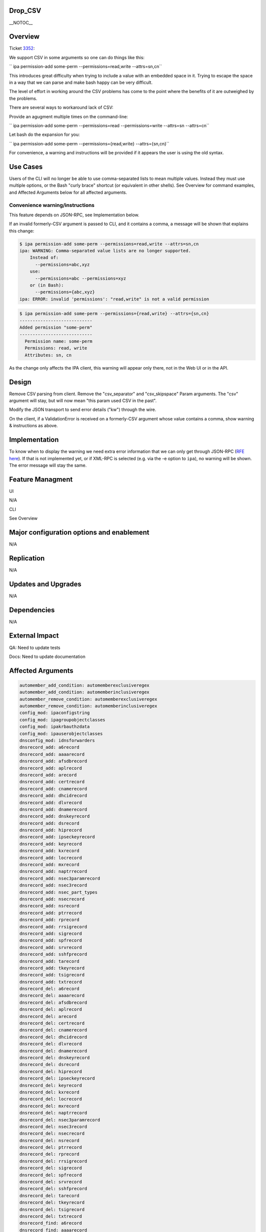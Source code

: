 Drop_CSV
========

\__NOTOC_\_

Overview
========

Ticket `3352 <https://fedorahosted.org/freeipa/ticket/3352>`__:

We support CSV in some arguments so one can do things like this:

``   ipa permission-add some-perm --permissions=read,write --attrs=sn,cn``

This introduces great difficulty when trying to include a value with an
embedded space in it. Trying to escape the space in a way that we can
parse and make bash happy can be very difficult.

The level of effort in working around the CSV problems has come to the
point where the benefits of it are outweighed by the problems.

There are several ways to workaround lack of CSV:

Provide an agugment multiple times on the command-line:

``   ipa permission-add some-perm --permissions=read --permissions=write --attrs=sn --attrs=cn``

Let bash do the expansion for you:

``   ipa permission-add some-perm --permissions={read,write} --attrs={sn,cn}``

For convenience, a warning and instructions will be provided if it
appears the user is using the old syntax.



Use Cases
=========

Users of the CLI will no longer be able to use comma-separated lists to
mean multiple values. Instead they must use multiple options, or the
Bash "curly brace" shortcut (or equivalent in other shells). See
Overview for command examples, and Affected Arguments below for all
affected arguments.



Convenience warning/instructions
--------------------------------

This feature depends on JSON-RPC, see Implementation below.

If an invalid formerly-CSV argument is passed to CLI, and it contains a
comma, a message will be shown that explains this change:

.. code-block:: text

       $ ipa permission-add some-perm --permissions=read,write --attrs=sn,cn
       ipa: WARNING: Comma-separated value lists are no longer supported.
           Instead of:
             --permissions=abc,xyz
           use:
             --permissions=abc --permissions=xyz
           or (in Bash):
             --permissions={abc,xyz}
       ipa: ERROR: invalid 'permissions': "read,write" is not a valid permission

.. code-block:: text

       $ ipa permission-add some-perm --permissions={read,write} --attrs={sn,cn}
       ----------------------------
       Added permission "some-perm"
       ----------------------------
         Permission name: some-perm
         Permissions: read, write
         Attributes: sn, cn

As the change only affects the IPA client, this warning will appear only
there, not in the Web UI or in the API.

Design
======

Remove CSV parsing from client. Remove the "csv_separator" and
"csv_skipspace" Param arguments. The "csv" argument will stay, but will
now mean "this param used CSV in the past".

Modify the JSON transport to send error details ("kw") through the wire.

On the client, if a ValidationError is received on a formerly-CSV
argument whose value contains a comma, show warning & instructions as
above.

Implementation
==============

To know when to display the warning we need extra error information that
we can only get through JSON-RPC (`RFE here <V3/JSON-RPC>`__). If that
is not implemented yet, or if XML-RPC is selected (e.g. via the -e
option to ``ipa``), no warning will be shown. The error message will
stay the same.



Feature Managment
=================

UI

N/A

CLI

See Overview



Major configuration options and enablement
==========================================

N/A

Replication
===========

N/A



Updates and Upgrades
====================

N/A

Dependencies
============

N/A



External Impact
===============

QA: Need to update tests

Docs: Need to update documentation



Affected Arguments
==================

.. code-block:: text

       automember_add_condition: automemberexclusiveregex
       automember_add_condition: automemberinclusiveregex
       automember_remove_condition: automemberexclusiveregex
       automember_remove_condition: automemberinclusiveregex
       config_mod: ipaconfigstring
       config_mod: ipagroupobjectclasses
       config_mod: ipakrbauthzdata
       config_mod: ipauserobjectclasses
       dnsconfig_mod: idnsforwarders
       dnsrecord_add: a6record
       dnsrecord_add: aaaarecord
       dnsrecord_add: afsdbrecord
       dnsrecord_add: aplrecord
       dnsrecord_add: arecord
       dnsrecord_add: certrecord
       dnsrecord_add: cnamerecord
       dnsrecord_add: dhcidrecord
       dnsrecord_add: dlvrecord
       dnsrecord_add: dnamerecord
       dnsrecord_add: dnskeyrecord
       dnsrecord_add: dsrecord
       dnsrecord_add: hiprecord
       dnsrecord_add: ipseckeyrecord
       dnsrecord_add: keyrecord
       dnsrecord_add: kxrecord
       dnsrecord_add: locrecord
       dnsrecord_add: mxrecord
       dnsrecord_add: naptrrecord
       dnsrecord_add: nsec3paramrecord
       dnsrecord_add: nsec3record
       dnsrecord_add: nsec_part_types
       dnsrecord_add: nsecrecord
       dnsrecord_add: nsrecord
       dnsrecord_add: ptrrecord
       dnsrecord_add: rprecord
       dnsrecord_add: rrsigrecord
       dnsrecord_add: sigrecord
       dnsrecord_add: spfrecord
       dnsrecord_add: srvrecord
       dnsrecord_add: sshfprecord
       dnsrecord_add: tarecord
       dnsrecord_add: tkeyrecord
       dnsrecord_add: tsigrecord
       dnsrecord_add: txtrecord
       dnsrecord_del: a6record
       dnsrecord_del: aaaarecord
       dnsrecord_del: afsdbrecord
       dnsrecord_del: aplrecord
       dnsrecord_del: arecord
       dnsrecord_del: certrecord
       dnsrecord_del: cnamerecord
       dnsrecord_del: dhcidrecord
       dnsrecord_del: dlvrecord
       dnsrecord_del: dnamerecord
       dnsrecord_del: dnskeyrecord
       dnsrecord_del: dsrecord
       dnsrecord_del: hiprecord
       dnsrecord_del: ipseckeyrecord
       dnsrecord_del: keyrecord
       dnsrecord_del: kxrecord
       dnsrecord_del: locrecord
       dnsrecord_del: mxrecord
       dnsrecord_del: naptrrecord
       dnsrecord_del: nsec3paramrecord
       dnsrecord_del: nsec3record
       dnsrecord_del: nsecrecord
       dnsrecord_del: nsrecord
       dnsrecord_del: ptrrecord
       dnsrecord_del: rprecord
       dnsrecord_del: rrsigrecord
       dnsrecord_del: sigrecord
       dnsrecord_del: spfrecord
       dnsrecord_del: srvrecord
       dnsrecord_del: sshfprecord
       dnsrecord_del: tarecord
       dnsrecord_del: tkeyrecord
       dnsrecord_del: tsigrecord
       dnsrecord_del: txtrecord
       dnsrecord_find: a6record
       dnsrecord_find: aaaarecord
       dnsrecord_find: afsdbrecord
       dnsrecord_find: aplrecord
       dnsrecord_find: arecord
       dnsrecord_find: certrecord
       dnsrecord_find: cnamerecord
       dnsrecord_find: dhcidrecord
       dnsrecord_find: dlvrecord
       dnsrecord_find: dnamerecord
       dnsrecord_find: dnskeyrecord
       dnsrecord_find: dsrecord
       dnsrecord_find: hiprecord
       dnsrecord_find: ipseckeyrecord
       dnsrecord_find: keyrecord
       dnsrecord_find: kxrecord
       dnsrecord_find: locrecord
       dnsrecord_find: mxrecord
       dnsrecord_find: naptrrecord
       dnsrecord_find: nsec3paramrecord
       dnsrecord_find: nsec3record
       dnsrecord_find: nsecrecord
       dnsrecord_find: nsrecord
       dnsrecord_find: ptrrecord
       dnsrecord_find: rprecord
       dnsrecord_find: rrsigrecord
       dnsrecord_find: sigrecord
       dnsrecord_find: spfrecord
       dnsrecord_find: srvrecord
       dnsrecord_find: sshfprecord
       dnsrecord_find: tarecord
       dnsrecord_find: tkeyrecord
       dnsrecord_find: tsigrecord
       dnsrecord_find: txtrecord
       dnsrecord_mod: a6record
       dnsrecord_mod: aaaarecord
       dnsrecord_mod: afsdbrecord
       dnsrecord_mod: aplrecord
       dnsrecord_mod: arecord
       dnsrecord_mod: certrecord
       dnsrecord_mod: cnamerecord
       dnsrecord_mod: dhcidrecord
       dnsrecord_mod: dlvrecord
       dnsrecord_mod: dnamerecord
       dnsrecord_mod: dnskeyrecord
       dnsrecord_mod: dsrecord
       dnsrecord_mod: hiprecord
       dnsrecord_mod: ipseckeyrecord
       dnsrecord_mod: keyrecord
       dnsrecord_mod: kxrecord
       dnsrecord_mod: locrecord
       dnsrecord_mod: mxrecord
       dnsrecord_mod: naptrrecord
       dnsrecord_mod: nsec3paramrecord
       dnsrecord_mod: nsec3record
       dnsrecord_mod: nsec_part_types
       dnsrecord_mod: nsecrecord
       dnsrecord_mod: nsrecord
       dnsrecord_mod: ptrrecord
       dnsrecord_mod: rprecord
       dnsrecord_mod: rrsigrecord
       dnsrecord_mod: sigrecord
       dnsrecord_mod: spfrecord
       dnsrecord_mod: srvrecord
       dnsrecord_mod: sshfprecord
       dnsrecord_mod: tarecord
       dnsrecord_mod: tkeyrecord
       dnsrecord_mod: tsigrecord
       dnsrecord_mod: txtrecord
       dnszone_add: idnsforwarders
       dnszone_find: idnsforwarders
       dnszone_mod: idnsforwarders
       group_add_member: group
       group_add_member: ipaexternalmember
       group_add_member: user
       group_find: group
       group_find: in_group
       group_find: in_hbacrule
       group_find: in_netgroup
       group_find: in_role
       group_find: in_sudorule
       group_find: no_group
       group_find: no_user
       group_find: not_in_group
       group_find: not_in_hbacrule
       group_find: not_in_netgroup
       group_find: not_in_role
       group_find: not_in_sudorule
       group_find: user
       group_remove_member: group
       group_remove_member: ipaexternalmember
       group_remove_member: user
       hbacrule_add_host: host
       hbacrule_add_host: hostgroup
       hbacrule_add_service: hbacsvc
       hbacrule_add_service: hbacsvcgroup
       hbacrule_add_sourcehost: host
       hbacrule_add_sourcehost: hostgroup
       hbacrule_add_user: group
       hbacrule_add_user: user
       hbacrule_remove_host: host
       hbacrule_remove_host: hostgroup
       hbacrule_remove_service: hbacsvc
       hbacrule_remove_service: hbacsvcgroup
       hbacrule_remove_sourcehost: host
       hbacrule_remove_sourcehost: hostgroup
       hbacrule_remove_user: group
       hbacrule_remove_user: user
       hbacsvcgroup_add_member: hbacsvc
       hbacsvcgroup_remove_member: hbacsvc
       hbactest: rules
       host_add: ipasshpubkey
       host_add: macaddress
       host_add_managedby: host
       host_find: enroll_by_user
       host_find: in_hbacrule
       host_find: in_hostgroup
       host_find: in_netgroup
       host_find: in_role
       host_find: in_sudorule
       host_find: macaddress
       host_find: man_by_host
       host_find: man_host
       host_find: not_enroll_by_user
       host_find: not_in_hbacrule
       host_find: not_in_hostgroup
       host_find: not_in_netgroup
       host_find: not_in_role
       host_find: not_in_sudorule
       host_find: not_man_by_host
       host_find: not_man_host
       host_mod: ipasshpubkey
       host_mod: macaddress
       host_remove_managedby: host
       hostgroup_add_member: host
       hostgroup_add_member: hostgroup
       hostgroup_find: host
       hostgroup_find: hostgroup
       hostgroup_find: in_hbacrule
       hostgroup_find: in_hostgroup
       hostgroup_find: in_netgroup
       hostgroup_find: in_sudorule
       hostgroup_find: no_host
       hostgroup_find: no_hostgroup
       hostgroup_find: not_in_hbacrule
       hostgroup_find: not_in_hostgroup
       hostgroup_find: not_in_netgroup
       hostgroup_find: not_in_sudorule
       hostgroup_remove_member: host
       hostgroup_remove_member: hostgroup
       migrate_ds: exclude_groups
       migrate_ds: exclude_users
       migrate_ds: groupignoreattribute
       migrate_ds: groupignoreobjectclass
       migrate_ds: groupobjectclass
       migrate_ds: userignoreattribute
       migrate_ds: userignoreobjectclass
       migrate_ds: userobjectclass
       netgroup_add_member: group
       netgroup_add_member: host
       netgroup_add_member: hostgroup
       netgroup_add_member: netgroup
       netgroup_add_member: user
       netgroup_find: group
       netgroup_find: host
       netgroup_find: hostgroup
       netgroup_find: in_netgroup
       netgroup_find: netgroup
       netgroup_find: no_group
       netgroup_find: no_host
       netgroup_find: no_hostgroup
       netgroup_find: no_netgroup
       netgroup_find: no_user
       netgroup_find: not_in_netgroup
       netgroup_find: user
       netgroup_remove_member: group
       netgroup_remove_member: host
       netgroup_remove_member: hostgroup
       netgroup_remove_member: netgroup
       netgroup_remove_member: user
       permission_add: attrs
       permission_add: permissions
       permission_add_member: privilege
       permission_find: attrs
       permission_find: permissions
       permission_mod: attrs
       permission_mod: permissions
       permission_remove_member: privilege
       privilege_add_member: role
       privilege_add_permission: permission
       privilege_remove_member: role
       privilege_remove_permission: permission
       role_add_member: group
       role_add_member: host
       role_add_member: hostgroup
       role_add_member: user
       role_add_privilege: privilege
       role_remove_member: group
       role_remove_member: host
       role_remove_member: hostgroup
       role_remove_member: user
       role_remove_privilege: privilege
       selinuxusermap_add_host: host
       selinuxusermap_add_host: hostgroup
       selinuxusermap_add_user: group
       selinuxusermap_add_user: user
       selinuxusermap_remove_host: host
       selinuxusermap_remove_host: hostgroup
       selinuxusermap_remove_user: group
       selinuxusermap_remove_user: user
       service_add_host: host
       service_find: man_by_host
       service_find: not_man_by_host
       service_remove_host: host
       sudocmdgroup_add_member: sudocmd
       sudocmdgroup_remove_member: sudocmd
       sudorule_add_allow_command: sudocmd
       sudorule_add_allow_command: sudocmdgroup
       sudorule_add_deny_command: sudocmd
       sudorule_add_deny_command: sudocmdgroup
       sudorule_add_host: host
       sudorule_add_host: hostgroup
       sudorule_add_runasgroup: group
       sudorule_add_runasuser: group
       sudorule_add_runasuser: user
       sudorule_add_user: group
       sudorule_add_user: user
       sudorule_remove_allow_command: sudocmd
       sudorule_remove_allow_command: sudocmdgroup
       sudorule_remove_deny_command: sudocmd
       sudorule_remove_deny_command: sudocmdgroup
       sudorule_remove_host: host
       sudorule_remove_host: hostgroup
       sudorule_remove_runasgroup: group
       sudorule_remove_runasuser: group
       sudorule_remove_runasuser: user
       sudorule_remove_user: group
       sudorule_remove_user: user
       trust_find: ipantsidblacklistincoming
       trust_find: ipantsidblacklistoutgoing
       trust_mod: ipantsidblacklistincoming
       trust_mod: ipantsidblacklistoutgoing
       user_add: ipasshpubkey
       user_find: in_group
       user_find: in_hbacrule
       user_find: in_netgroup
       user_find: in_role
       user_find: in_sudorule
       user_find: not_in_group
       user_find: not_in_hbacrule
       user_find: not_in_netgroup
       user_find: not_in_role
       user_find: not_in_sudorule
       user_mod: ipasshpubkey



RFE author
==========

`Pviktorin <User:Pviktorin>`__; ticket/overview by
`Rcritten <User:Rcritten>`__